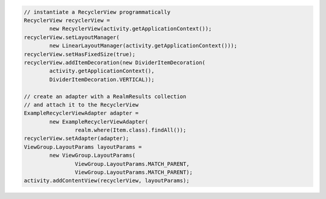 .. code-block:: java

   // instantiate a RecyclerView programmatically
   RecyclerView recyclerView =
           new RecyclerView(activity.getApplicationContext());
   recyclerView.setLayoutManager(
           new LinearLayoutManager(activity.getApplicationContext()));
   recyclerView.setHasFixedSize(true);
   recyclerView.addItemDecoration(new DividerItemDecoration(
           activity.getApplicationContext(),
           DividerItemDecoration.VERTICAL));

   // create an adapter with a RealmResults collection
   // and attach it to the RecyclerView
   ExampleRecyclerViewAdapter adapter =
           new ExampleRecyclerViewAdapter(
                   realm.where(Item.class).findAll());
   recyclerView.setAdapter(adapter);
   ViewGroup.LayoutParams layoutParams =
           new ViewGroup.LayoutParams(
                   ViewGroup.LayoutParams.MATCH_PARENT,
                   ViewGroup.LayoutParams.MATCH_PARENT);
   activity.addContentView(recyclerView, layoutParams);
